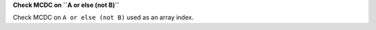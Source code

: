 **Check MCDC on ``A or else (not B)``**

Check MCDC on ``A or else (not B)``
used as an array index.
